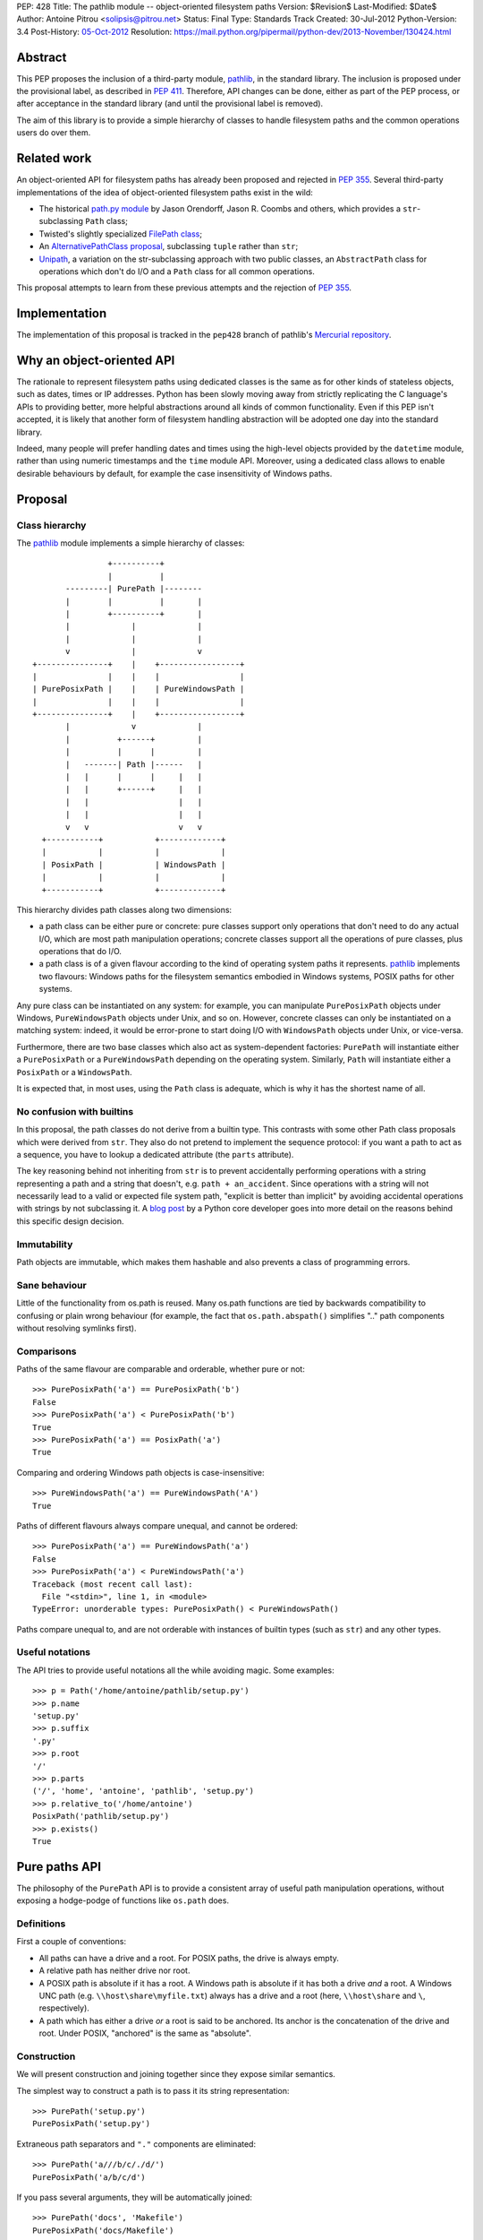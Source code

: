 PEP: 428
Title: The pathlib module -- object-oriented filesystem paths
Version: $Revision$
Last-Modified: $Date$
Author: Antoine Pitrou <solipsis@pitrou.net>
Status: Final
Type: Standards Track
Created: 30-Jul-2012
Python-Version: 3.4
Post-History: `05-Oct-2012 <https://mail.python.org/pipermail/python-ideas/2012-October/016338.html>`__
Resolution: https://mail.python.org/pipermail/python-dev/2013-November/130424.html


Abstract
========

This PEP proposes the inclusion of a third-party module, `pathlib`_, in
the standard library.  The inclusion is proposed under the provisional
label, as described in :pep:`411`.  Therefore, API changes can be done,
either as part of the PEP process, or after acceptance in the standard
library (and until the provisional label is removed).

The aim of this library is to provide a simple hierarchy of classes to
handle filesystem paths and the common operations users do over them.

.. _`pathlib`: http://pypi.python.org/pypi/pathlib/


Related work
============

An object-oriented API for filesystem paths has already been proposed
and rejected in :pep:`355`.  Several third-party implementations of the
idea of object-oriented filesystem paths exist in the wild:

* The historical `path.py module`_ by Jason Orendorff, Jason R. Coombs
  and others, which provides a ``str``-subclassing ``Path`` class;

* Twisted's slightly specialized `FilePath class`_;

* An `AlternativePathClass proposal`_, subclassing ``tuple`` rather than
  ``str``;

* `Unipath`_, a variation on the str-subclassing approach with two public
  classes, an ``AbstractPath`` class for operations which don't do I/O and a
  ``Path`` class for all common operations.

This proposal attempts to learn from these previous attempts and the
rejection of :pep:`355`.


.. _`path.py module`: https://github.com/jaraco/path.py
.. _`FilePath class`: http://twistedmatrix.com/documents/current/api/twisted.python.filepath.FilePath.html
.. _`AlternativePathClass proposal`: http://wiki.python.org/moin/AlternativePathClass
.. _`Unipath`: https://bitbucket.org/sluggo/unipath/overview


Implementation
==============

The implementation of this proposal is tracked in the ``pep428`` branch
of pathlib's `Mercurial repository`_.

.. _`Mercurial repository`: https://bitbucket.org/pitrou/pathlib/


Why an object-oriented API
==========================

The rationale to represent filesystem paths using dedicated classes is the
same as for other kinds of stateless objects, such as dates, times or IP
addresses.  Python has been slowly moving away from strictly replicating
the C language's APIs to providing better, more helpful abstractions around
all kinds of common functionality.  Even if this PEP isn't accepted, it is
likely that another form of filesystem handling abstraction will be adopted
one day into the standard library.

Indeed, many people will prefer handling dates and times using the high-level
objects provided by the ``datetime`` module, rather than using numeric
timestamps and the ``time`` module API.  Moreover, using a dedicated class
allows to enable desirable behaviours by default, for example the case
insensitivity of Windows paths.


Proposal
========

Class hierarchy
---------------

The `pathlib`_ module implements a simple hierarchy of classes::

                           +----------+
                           |          |
                  ---------| PurePath |--------
                  |        |          |       |
                  |        +----------+       |
                  |             |             |
                  |             |             |
                  v             |             v
           +---------------+    |    +-----------------+
           |               |    |    |                 |
           | PurePosixPath |    |    | PureWindowsPath |
           |               |    |    |                 |
           +---------------+    |    +-----------------+
                  |             v             |
                  |          +------+         |
                  |          |      |         |
                  |   -------| Path |------   |
                  |   |      |      |     |   |
                  |   |      +------+     |   |
                  |   |                   |   |
                  |   |                   |   |
                  v   v                   v   v
             +-----------+           +-------------+
             |           |           |             |
             | PosixPath |           | WindowsPath |
             |           |           |             |
             +-----------+           +-------------+


This hierarchy divides path classes along two dimensions:

* a path class can be either pure or concrete: pure classes support only
  operations that don't need to do any actual I/O, which are most path
  manipulation operations; concrete classes support all the operations
  of pure classes, plus operations that do I/O.

* a path class is of a given flavour according to the kind of operating
  system paths it represents.  `pathlib`_ implements two flavours: Windows
  paths for the filesystem semantics embodied in Windows systems, POSIX
  paths for other systems.

Any pure class can be instantiated on any system: for example, you can
manipulate ``PurePosixPath`` objects under Windows, ``PureWindowsPath``
objects under Unix, and so on.  However, concrete classes can only be
instantiated on a matching system: indeed, it would be error-prone to start
doing I/O with ``WindowsPath`` objects under Unix, or vice-versa.

Furthermore, there are two base classes which also act as system-dependent
factories: ``PurePath`` will instantiate either a ``PurePosixPath`` or a
``PureWindowsPath`` depending on the operating system.  Similarly, ``Path``
will instantiate either a ``PosixPath`` or a ``WindowsPath``.

It is expected that, in most uses, using the ``Path`` class is adequate,
which is why it has the shortest name of all.


No confusion with builtins
--------------------------

In this proposal, the path classes do not derive from a builtin type.  This
contrasts with some other Path class proposals which were derived from
``str``.  They also do not pretend to implement the sequence protocol:
if you want a path to act as a sequence, you have to lookup a dedicated
attribute (the ``parts`` attribute).

The key reasoning behind not inheriting from ``str`` is to prevent accidentally
performing operations with a string representing a path and a string that
doesn't, e.g. ``path + an_accident``. Since operations with a string will not
necessarily lead to a valid or expected file system path, "explicit is better
than implicit" by avoiding accidental operations with strings by not
subclassing it. A `blog post`_ by a Python core developer goes into more detail
on the reasons behind this specific design decision.

.. _blog post: http://www.snarky.ca/why-pathlib-path-doesn-t-inherit-from-str


Immutability
------------

Path objects are immutable, which makes them hashable and also prevents a
class of programming errors.


Sane behaviour
--------------

Little of the functionality from os.path is reused.  Many os.path functions
are tied by backwards compatibility to confusing or plain wrong behaviour
(for example, the fact that ``os.path.abspath()`` simplifies ".." path
components without resolving symlinks first).


Comparisons
-----------

Paths of the same flavour are comparable and orderable, whether pure or not::

    >>> PurePosixPath('a') == PurePosixPath('b')
    False
    >>> PurePosixPath('a') < PurePosixPath('b')
    True
    >>> PurePosixPath('a') == PosixPath('a')
    True

Comparing and ordering Windows path objects is case-insensitive::

    >>> PureWindowsPath('a') == PureWindowsPath('A')
    True

Paths of different flavours always compare unequal, and cannot be ordered::

    >>> PurePosixPath('a') == PureWindowsPath('a')
    False
    >>> PurePosixPath('a') < PureWindowsPath('a')
    Traceback (most recent call last):
      File "<stdin>", line 1, in <module>
    TypeError: unorderable types: PurePosixPath() < PureWindowsPath()

Paths compare unequal to, and are not orderable with instances of builtin
types (such as ``str``) and any other types.


Useful notations
----------------

The API tries to provide useful notations all the while avoiding magic.
Some examples::

    >>> p = Path('/home/antoine/pathlib/setup.py')
    >>> p.name
    'setup.py'
    >>> p.suffix
    '.py'
    >>> p.root
    '/'
    >>> p.parts
    ('/', 'home', 'antoine', 'pathlib', 'setup.py')
    >>> p.relative_to('/home/antoine')
    PosixPath('pathlib/setup.py')
    >>> p.exists()
    True


Pure paths API
==============

The philosophy of the ``PurePath`` API is to provide a consistent array of
useful path manipulation operations, without exposing a hodge-podge of
functions like ``os.path`` does.


Definitions
-----------

First a couple of conventions:

* All paths can have a drive and a root.  For POSIX paths, the drive is
  always empty.

* A relative path has neither drive nor root.

* A POSIX path is absolute if it has a root.  A Windows path is absolute if
  it has both a drive *and* a root.  A Windows UNC path (e.g.
  ``\\host\share\myfile.txt``) always has a drive and a root
  (here, ``\\host\share`` and ``\``, respectively).

* A path which has either a drive *or* a root is said to be anchored.
  Its anchor is the concatenation of the drive and root.  Under POSIX,
  "anchored" is the same as "absolute".


Construction
------------

We will present construction and joining together since they expose
similar semantics.

The simplest way to construct a path is to pass it its string representation::

    >>> PurePath('setup.py')
    PurePosixPath('setup.py')

Extraneous path separators and ``"."`` components are eliminated::

    >>> PurePath('a///b/c/./d/')
    PurePosixPath('a/b/c/d')

If you pass several arguments, they will be automatically joined::

    >>> PurePath('docs', 'Makefile')
    PurePosixPath('docs/Makefile')

Joining semantics are similar to os.path.join, in that anchored paths ignore
the information from the previously joined components::

    >>> PurePath('/etc', '/usr', 'bin')
    PurePosixPath('/usr/bin')

However, with Windows paths, the drive is retained as necessary::

    >>> PureWindowsPath('c:/foo', '/Windows')
    PureWindowsPath('c:/Windows')
    >>> PureWindowsPath('c:/foo', 'd:')
    PureWindowsPath('d:')

Also, path separators are normalized to the platform default::

    >>> PureWindowsPath('a/b') == PureWindowsPath('a\\b')
    True

Extraneous path separators and ``"."`` components are eliminated, but not
``".."`` components::

    >>> PurePosixPath('a//b/./c/')
    PurePosixPath('a/b/c')
    >>> PurePosixPath('a/../b')
    PurePosixPath('a/../b')

Multiple leading slashes are treated differently depending on the path
flavour.  They are always retained on Windows paths (because of the UNC
notation)::

    >>> PureWindowsPath('//some/path')
    PureWindowsPath('//some/path/')

On POSIX, they are collapsed except if there are exactly two leading slashes,
which is a special case in the POSIX specification on `pathname resolution`_
(this is also necessary for Cygwin compatibility)::

    >>> PurePosixPath('///some/path')
    PurePosixPath('/some/path')
    >>> PurePosixPath('//some/path')
    PurePosixPath('//some/path')

Calling the constructor without any argument creates a path object pointing
to the logical "current directory" (without looking up its absolute path,
which is the job of the ``cwd()`` classmethod on concrete paths)::

    >>> PurePosixPath()
    PurePosixPath('.')

.. _pathname resolution: http://pubs.opengroup.org/onlinepubs/009695399/basedefs/xbd_chap04.html#tag_04_11


Representing
------------

To represent a path (e.g. to pass it to third-party libraries), just call
``str()`` on it::

    >>> p = PurePath('/home/antoine/pathlib/setup.py')
    >>> str(p)
    '/home/antoine/pathlib/setup.py'
    >>> p = PureWindowsPath('c:/windows')
    >>> str(p)
    'c:\\windows'

To force the string representation with forward slashes, use the ``as_posix()``
method::

    >>> p.as_posix()
    'c:/windows'

To get the bytes representation (which might be useful under Unix systems),
call ``bytes()`` on it, which internally uses ``os.fsencode()``::

    >>> bytes(p)
    b'/home/antoine/pathlib/setup.py'

To represent the path as a ``file:`` URI, call the ``as_uri()`` method::

    >>> p = PurePosixPath('/etc/passwd')
    >>> p.as_uri()
    'file:///etc/passwd'
    >>> p = PureWindowsPath('c:/Windows')
    >>> p.as_uri()
    'file:///c:/Windows'

The repr() of a path always uses forward slashes, even under Windows, for
readability and to remind users that forward slashes are ok::

    >>> p = PureWindowsPath('c:/Windows')
    >>> p
    PureWindowsPath('c:/Windows')


Properties
----------

Several simple properties are provided on every path (each can be empty)::

    >>> p = PureWindowsPath('c:/Downloads/pathlib.tar.gz')
    >>> p.drive
    'c:'
    >>> p.root
    '\\'
    >>> p.anchor
    'c:\\'
    >>> p.name
    'pathlib.tar.gz'
    >>> p.stem
    'pathlib.tar'
    >>> p.suffix
    '.gz'
    >>> p.suffixes
    ['.tar', '.gz']


Deriving new paths
------------------

Joining
^^^^^^^

A path can be joined with another using the ``/`` operator::

    >>> p = PurePosixPath('foo')
    >>> p / 'bar'
    PurePosixPath('foo/bar')
    >>> p / PurePosixPath('bar')
    PurePosixPath('foo/bar')
    >>> 'bar' / p
    PurePosixPath('bar/foo')

As with the constructor, multiple path components can be specified, either
collapsed or separately::

    >>> p / 'bar/xyzzy'
    PurePosixPath('foo/bar/xyzzy')
    >>> p / 'bar' / 'xyzzy'
    PurePosixPath('foo/bar/xyzzy')

A joinpath() method is also provided, with the same behaviour::

    >>> p.joinpath('Python')
    PurePosixPath('foo/Python')

Changing the path's final component
^^^^^^^^^^^^^^^^^^^^^^^^^^^^^^^^^^^

The ``with_name()`` method returns a new path, with the name changed::

    >>> p = PureWindowsPath('c:/Downloads/pathlib.tar.gz')
    >>> p.with_name('setup.py')
    PureWindowsPath('c:/Downloads/setup.py')

It fails with a ``ValueError`` if the path doesn't have an actual name::

    >>> p = PureWindowsPath('c:/')
    >>> p.with_name('setup.py')
    Traceback (most recent call last):
      File "<stdin>", line 1, in <module>
      File "pathlib.py", line 875, in with_name
        raise ValueError("%r has an empty name" % (self,))
    ValueError: PureWindowsPath('c:/') has an empty name
    >>> p.name
    ''

The ``with_suffix()`` method returns a new path with the suffix changed.
However, if the path has no suffix, the new suffix is added::

    >>> p = PureWindowsPath('c:/Downloads/pathlib.tar.gz')
    >>> p.with_suffix('.bz2')
    PureWindowsPath('c:/Downloads/pathlib.tar.bz2')
    >>> p = PureWindowsPath('README')
    >>> p.with_suffix('.bz2')
    PureWindowsPath('README.bz2')

Making the path relative
^^^^^^^^^^^^^^^^^^^^^^^^

The ``relative_to()`` method computes the relative difference of a path to
another::

    >>> PurePosixPath('/usr/bin/python').relative_to('/usr')
    PurePosixPath('bin/python')

ValueError is raised if the method cannot return a meaningful value::

    >>> PurePosixPath('/usr/bin/python').relative_to('/etc')
    Traceback (most recent call last):
      File "<stdin>", line 1, in <module>
      File "pathlib.py", line 926, in relative_to
        .format(str(self), str(formatted)))
    ValueError: '/usr/bin/python' does not start with '/etc'


Sequence-like access
--------------------

The ``parts`` property returns a tuple providing read-only sequence access
to a path's components::

    >>> p = PurePosixPath('/etc/init.d')
    >>> p.parts
    ('/', 'etc', 'init.d')

Windows paths handle the drive and the root as a single path component::

    >>> p = PureWindowsPath('c:/setup.py')
    >>> p.parts
    ('c:\\', 'setup.py')

(separating them would be wrong, since ``C:`` is not the parent of ``C:\\``).

The ``parent`` property returns the logical parent of the path::

    >>> p = PureWindowsPath('c:/python33/bin/python.exe')
    >>> p.parent
    PureWindowsPath('c:/python33/bin')

The ``parents`` property returns an immutable sequence of the path's
logical ancestors::

    >>> p = PureWindowsPath('c:/python33/bin/python.exe')
    >>> len(p.parents)
    3
    >>> p.parents[0]
    PureWindowsPath('c:/python33/bin')
    >>> p.parents[1]
    PureWindowsPath('c:/python33')
    >>> p.parents[2]
    PureWindowsPath('c:/')


Querying
--------

``is_relative()`` returns True if the path is relative (see definition
above), False otherwise.

``is_reserved()`` returns True if a Windows path is a reserved path such
as ``CON`` or ``NUL``.  It always returns False for POSIX paths.

``match()`` matches the path against a glob pattern. It operates on
individual parts and matches from the right:

    >>> p = PurePosixPath('/usr/bin')
    >>> p.match('/usr/b*')
    True
    >>> p.match('usr/b*')
    True
    >>> p.match('b*')
    True
    >>> p.match('/u*')
    False

This behaviour respects the following expectations:

- A simple pattern such as "\*.py" matches arbitrarily long paths as long
  as the last part matches, e.g. "/usr/foo/bar.py".

- Longer patterns can be used as well for more complex matching, e.g.
  "/usr/foo/\*.py" matches "/usr/foo/bar.py".


Concrete paths API
==================

In addition to the operations of the pure API, concrete paths provide
additional methods which actually access the filesystem to query or mutate
information.


Constructing
------------

The classmethod ``cwd()`` creates a path object pointing to the current
working directory in absolute form::

    >>> Path.cwd()
    PosixPath('/home/antoine/pathlib')


File metadata
-------------

The ``stat()`` returns the file's stat() result; similarly, ``lstat()``
returns the file's lstat() result (which is different iff the file is a
symbolic link)::

    >>> p.stat()
    posix.stat_result(st_mode=33277, st_ino=7483155, st_dev=2053, st_nlink=1, st_uid=500, st_gid=500, st_size=928, st_atime=1343597970, st_mtime=1328287308, st_ctime=1343597964)

Higher-level methods help examine the kind of the file::

    >>> p.exists()
    True
    >>> p.is_file()
    True
    >>> p.is_dir()
    False
    >>> p.is_symlink()
    False
    >>> p.is_socket()
    False
    >>> p.is_fifo()
    False
    >>> p.is_block_device()
    False
    >>> p.is_char_device()
    False

The file owner and group names (rather than numeric ids) are queried
through corresponding methods::

    >>> p = Path('/etc/shadow')
    >>> p.owner()
    'root'
    >>> p.group()
    'shadow'


Path resolution
---------------

The ``resolve()`` method makes a path absolute, resolving any symlink on
the way (like the POSIX realpath() call).  It is the only operation which
will remove "``..``" path components.  On Windows, this method will also
take care to return the canonical path (with the right casing).


Directory walking
-----------------

Simple (non-recursive) directory access is done by calling the iterdir()
method, which returns an iterator over the child paths::

    >>> p = Path('docs')
    >>> for child in p.iterdir(): child
    ...
    PosixPath('docs/conf.py')
    PosixPath('docs/_templates')
    PosixPath('docs/make.bat')
    PosixPath('docs/index.rst')
    PosixPath('docs/_build')
    PosixPath('docs/_static')
    PosixPath('docs/Makefile')

This allows simple filtering through list comprehensions::

    >>> p = Path('.')
    >>> [child for child in p.iterdir() if child.is_dir()]
    [PosixPath('.hg'), PosixPath('docs'), PosixPath('dist'), PosixPath('__pycache__'), PosixPath('build')]

Simple and recursive globbing is also provided::

    >>> for child in p.glob('**/*.py'): child
    ...
    PosixPath('test_pathlib.py')
    PosixPath('setup.py')
    PosixPath('pathlib.py')
    PosixPath('docs/conf.py')
    PosixPath('build/lib/pathlib.py')


File opening
------------

The ``open()`` method provides a file opening API similar to the builtin
``open()`` method::

    >>> p = Path('setup.py')
    >>> with p.open() as f: f.readline()
    ...
    '#!/usr/bin/env python3\n'


Filesystem modification
-----------------------

Several common filesystem operations are provided as methods: ``touch()``,
``mkdir()``, ``rename()``, ``replace()``, ``unlink()``, ``rmdir()``,
``chmod()``, ``lchmod()``, ``symlink_to()``.  More operations could be
provided, for example some of the functionality of the shutil module.

Detailed documentation of the proposed API can be found at the `pathlib
docs`_.

.. _pathlib docs: https://pathlib.readthedocs.org/en/pep428/


Discussion
==========

Division operator
-----------------

The division operator came out first in a `poll`_ about the path joining
operator.  Initial versions of `pathlib`_ used square brackets
(i.e. ``__getitem__``) instead.

.. _poll: https://mail.python.org/pipermail/python-ideas/2012-October/016544.html

joinpath()
----------

The joinpath() method was initially called join(), but several people
objected that it could be confused with str.join() which has different
semantics.  Therefore, it was renamed to joinpath().

Case-sensitivity
----------------

Windows users consider filesystem paths to be case-insensitive and expect
path objects to observe that characteristic, even though in some rare
situations some foreign filesystem mounts may be case-sensitive under
Windows.

In the words of one commenter,

    "If glob("\*.py") failed to find SETUP.PY on Windows, that would be a
    usability disaster".

    -- Paul Moore in
    https://mail.python.org/pipermail/python-dev/2013-April/125254.html


Copyright
=========

This document has been placed into the public domain.
